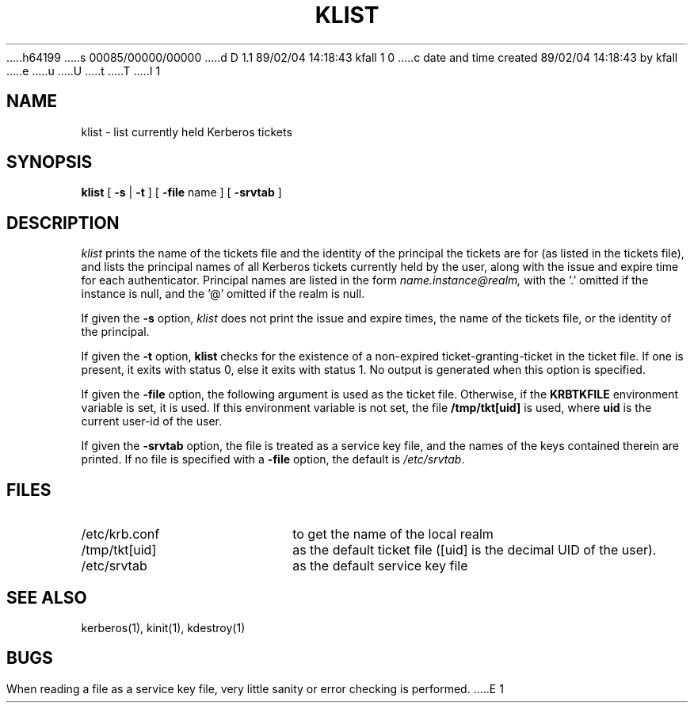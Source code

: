 h64199
s 00085/00000/00000
d D 1.1 89/02/04 14:18:43 kfall 1 0
c date and time created 89/02/04 14:18:43 by kfall
e
u
U
t
T
I 1
.\" $Source: /mit/kerberos/src/man/RCS/klist.1,v $
.\" $Author: jtkohl $
.\" $Header: klist.1,v 4.8 89/01/24 14:35:09 jtkohl Exp $
.\" Copyright 1989 by the Massachusetts Institute of Technology.
.\"
.\" For copying and distribution information,
.\" please see the file <mit-copyright.h>.
.\"
.TH KLIST 1 "Kerberos Version 4.0" "MIT Project Athena"
.SH NAME
klist \- list currently held Kerberos tickets
.SH SYNOPSIS
.B klist
[
\fB\-s \fR|\fB \-t\fR
] [
.B \-file
name ] [
.B \-srvtab
]
.br
.SH DESCRIPTION
.I klist
prints the name of the tickets file and the
identity of the principal the tickets are for (as listed in the
tickets file), and 
lists the principal names of all Kerberos tickets currently held by
the user, along with the issue and expire time for each authenticator.
Principal names are listed in the form
.I name.instance@realm,
with the '.' omitted if the instance is null,
and the '@' omitted if the realm is null.

If given the
.B \-s
option,
.I klist
does not print the issue and expire times, the name of the tickets file,
or the identity of the principal.

If given the
.B \-t
option, 
.B klist
checks for the existence of a non-expired ticket-granting-ticket in the
ticket file.  If one is present, it exits with status 0, else it exits
with status 1.  No output is generated when this option is specified. 

If given the
.B \-file
option, the following argument is used as the ticket file.
Otherwise, if the
.B KRBTKFILE
environment variable is set, it is used.
If this environment variable
is not set, the file
.B /tmp/tkt[uid]
is used, where
.B uid
is the current user-id of the user.

If given the
.B \-srvtab
option, the file is treated as a service key file, and the names of the
keys contained therein are printed.  If no file is
specified with a
.B \-file
option, the default is
.IR /etc/srvtab .
.SH FILES
.TP 2i
/etc/krb.conf
to get the name of the local realm
.TP
/tmp/tkt[uid]
as the default ticket file ([uid] is the decimal UID of the user).
.TP
/etc/srvtab
as the default service key file
.SH SEE ALSO
.PP
kerberos(1), kinit(1), kdestroy(1)
.SH BUGS
When reading a file as a service key file, very little sanity or error
checking is performed.
E 1

